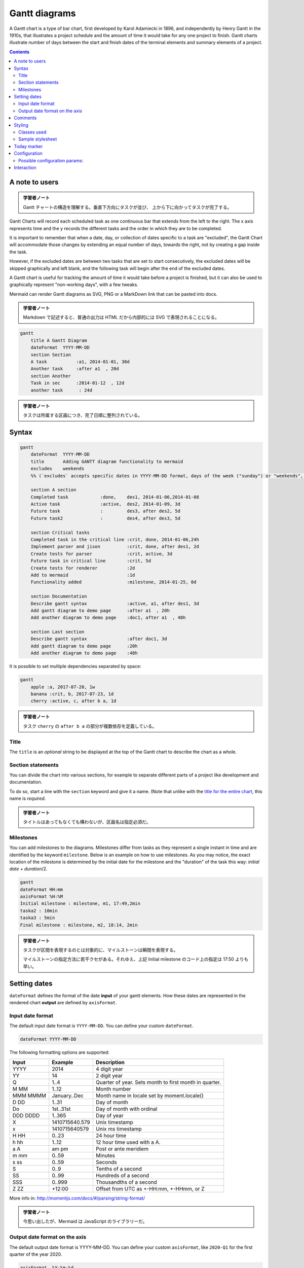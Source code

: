 =======================================================================
Gantt diagrams
=======================================================================

A Gantt chart is a type of bar chart, first developed by Karol Adamiecki in
1896, and independently by Henry Gantt in the 1910s, that illustrates a
project schedule and the amount of time it would take for any one project to
finish. Gantt charts illustrate number of days between the start and finish
dates of the terminal elements and summary elements of a project.

.. contents::
   :depth: 2

A note to users
=======================================================================

.. admonition:: 学習者ノート

   Gantt チャートの構造を理解する。垂直下方向にタスクが並び、
   上から下に向かってタスクが完了する。

Gantt Charts will record each scheduled task as one continuous bar that extends
from the left to the right. The x axis represents time and the y records the
different tasks and the order in which they are to be completed.

It is important to remember that when a date, day, or collection of dates
specific to a task are "excluded", the Gantt Chart will accommodate those
changes by extending an equal number of days, towards the right, not by creating
a gap inside the task.

However, if the excluded dates are between two tasks that are set to start
consecutively, the excluded dates will be skipped graphically and left blank,
and the following task will begin after the end of the excluded dates.

A Gantt chart is useful for tracking the amount of time it would take before a
project is finished, but it can also be used to graphically represent
"non-working days", with a few tweaks.

Mermaid can render Gantt diagrams as SVG, PNG or a MarkDown link that can be
pasted into docs.

.. admonition:: 学習者ノート

   Markdown で記述すると、普通の出力は HTML だから内部的には
   SVG で表現されることになる。

.. code:: mermaid

   gantt
       title A Gantt Diagram
       dateFormat  YYYY-MM-DD
       section Section
       A task           :a1, 2014-01-01, 30d
       Another task     :after a1  , 20d
       section Another
       Task in sec      :2014-01-12  , 12d
       another task      : 24d

.. admonition:: 学習者ノート

   タスクは所属する区画につき、完了日順に整列されている。

Syntax
=======================================================================

.. code:: mermaid

   gantt
       dateFormat  YYYY-MM-DD
       title       Adding GANTT diagram functionality to mermaid
       excludes    weekends
       %% (`excludes` accepts specific dates in YYYY-MM-DD format, days of the week ("sunday") or "weekends", but not the word "weekdays".)

       section A section
       Completed task            :done,    des1, 2014-01-06,2014-01-08
       Active task               :active,  des2, 2014-01-09, 3d
       Future task               :         des3, after des2, 5d
       Future task2              :         des4, after des3, 5d

       section Critical tasks
       Completed task in the critical line :crit, done, 2014-01-06,24h
       Implement parser and jison          :crit, done, after des1, 2d
       Create tests for parser             :crit, active, 3d
       Future task in critical line        :crit, 5d
       Create tests for renderer           :2d
       Add to mermaid                      :1d
       Functionality added                 :milestone, 2014-01-25, 0d

       section Documentation
       Describe gantt syntax               :active, a1, after des1, 3d
       Add gantt diagram to demo page      :after a1  , 20h
       Add another diagram to demo page    :doc1, after a1  , 48h

       section Last section
       Describe gantt syntax               :after doc1, 3d
       Add gantt diagram to demo page      :20h
       Add another diagram to demo page    :48h

It is possible to set multiple dependencies separated by space:

.. code:: mermaid

   gantt
       apple :a, 2017-07-20, 1w
       banana :crit, b, 2017-07-23, 1d
       cherry :active, c, after b a, 1d

.. admonition:: 学習者ノート

   タスク ``cherry`` の ``after b a`` の部分が複数依存を定義している。

Title
-----------------------------------------------------------------------

The ``title`` is an *optional* string to be displayed at the top of the Gantt
chart to describe the chart as a whole.

Section statements
-----------------------------------------------------------------------

You can divide the chart into various sections, for example to separate
different parts of a project like development and documentation.

To do so, start a line with the ``section`` keyword and give it a name. (Note
that unlike with the `title for the entire chart <#title>`__, this name is
*required*.

.. admonition:: 学習者ノート

   タイトルはあってもなくても構わないが、区画名は指定必須だ。

Milestones
-----------------------------------------------------------------------

You can add milestones to the diagrams. Milestones differ from tasks as they
represent a single instant in time and are identified by the keyword
``milestone``. Below is an example on how to use milestones. As you may notice,
the exact location of the milestone is determined by the initial date for the
milestone and the "duration" of the task this way: *initial
date* + *duration*/2.

.. code:: mermaid

   gantt
   dateFormat HH:mm
   axisFormat %H:%M
   Initial milestone : milestone, m1, 17:49,2min
   taska2 : 10min
   taska3 : 5min
   Final milestone : milestone, m2, 18:14, 2min

.. admonition:: 学習者ノート

   タスクが区間を表現するのとは対象的に、マイルストーンは瞬間を表現する。

   マイルストーンの指定方法に若干クセがある。それゆえ、上記 Initial milestone
   のコード上の指定は 17:50 よりも早い。

Setting dates
=======================================================================

``dateFormat`` defines the format of the date **input** of your gantt elements.
How these dates are represented in the rendered chart **output** are defined by
``axisFormat``.

Input date format
-----------------------------------------------------------------------

The default input date format is ``YYYY-MM-DD``. You can define your custom
``dateFormat``.

.. code:: text

   dateFormat YYYY-MM-DD

The following formatting options are supported:

======== ============== ======================================================
Input    Example        Description
======== ============== ======================================================
YYYY     2014           4 digit year
YY       14             2 digit year
Q        1..4           Quarter of year. Sets month to first month in quarter.
M MM     1..12          Month number
MMM MMMM January..Dec   Month name in locale set by moment.locale()
D DD     1..31          Day of month
Do       1st..31st      Day of month with ordinal
DDD DDDD 1..365         Day of year
X        1410715640.579 Unix timestamp
x        1410715640579  Unix ms timestamp
H HH     0..23          24 hour time
h hh     1..12          12 hour time used with a A.
a A      am pm          Post or ante meridiem
m mm     0..59          Minutes
s ss     0..59          Seconds
S        0..9           Tenths of a second
SS       0..99          Hundreds of a second
SSS      0..999         Thousandths of a second
Z ZZ     +12:00         Offset from UTC as +-HH:mm, +-HHmm, or Z
======== ============== ======================================================

More info in: http://momentjs.com/docs/#/parsing/string-format/

.. admonition:: 学習者ノート

   今思い出したが、Mermaid は JavaScript のライブラリーだ。

Output date format on the axis
-----------------------------------------------------------------------

The default output date format is YYYY-MM-DD. You can define your custom
``axisFormat``, like ``2020-Q1`` for the first quarter of the year 2020.

.. code:: text

   axisFormat  %Y-%m-%d

The following formatting strings are supported:

.. code:: text

   %a - abbreviated weekday name.
   %A - full weekday name.
   %b - abbreviated month name.
   %B - full month name.
   %c - date and time, as "%a %b %e %H:%M:%S %Y".
   %d - zero-padded day of the month as a decimal number [01,31].
   %e - space-padded day of the month as a decimal number [ 1,31]; equivalent to %_d.
   %H - hour (24-hour clock) as a decimal number [00,23].
   %I - hour (12-hour clock) as a decimal number [01,12].
   %j - day of the year as a decimal number [001,366].
   %m - month as a decimal number [01,12].
   %M - minute as a decimal number [00,59].
   %L - milliseconds as a decimal number [000, 999].
   %p - either AM or PM.
   %S - second as a decimal number [00,61].
   %U - week number of the year (Sunday as the first day of the week) as a decimal number [00,53].
   %w - weekday as a decimal number [0(Sunday),6].
   %W - week number of the year (Monday as the first day of the week) as a decimal number [00,53].
   %x - date, as "%m/%d/%Y".
   %X - time, as "%H:%M:%S".
   %y - year without century as a decimal number [00,99].
   %Y - year with century as a decimal number.
   %Z - time zone offset, such as "-0700".
   %% - a literal "%" character.

More info in: https://github.com/mbostock/d3/wiki/Time-Formatting

.. admonition:: 学習者ノート

   ``strftime`` と同じような感じだろう。

Comments
=======================================================================

Comments can be entered within a gantt chart, which will be ignored by the
parser. Comments need to be on their own line and must be prefaced with ``%%``
(double percent signs). Any text after the start of the comment to the next
newline will be treated as a comment, including any diagram syntax

.. code:: mermaid

   gantt
       title A Gantt Diagram
       %% this is a comment
       dateFormat  YYYY-MM-DD
       section Section
       A task           :a1, 2014-01-01, 30d
       Another task     :after a1  , 20d
       section Another
       Task in sec      :2014-01-12  , 12d
       another task      : 24d

.. admonition:: 学習者ノート

   これまで見てきた他の図式で用いられてきたコメントの構文と同じだ。

Styling
=======================================================================

Styling of the a gantt diagram is done by defining a number of css classes.
During rendering, these classes are extracted from the file located at
src/themes/gantt.scss

Classes used
-----------------------------------------------------------------------

.. csv-table::
   :delim: @
   :header: Class,Description

   grid.tick @ Styling for the Grid Lines
   grid.path @ Styling for the Grid's borders
   .taskText @ Task Text Styling
   .taskTextOutsideRight @ Styling for Task Text that exceeds the activity bar towards the right.
   .taskTextOutsideLeft @ Styling for Task Text that exceeds the activity bar, towards the left.
   todayMarker @ Toggle and Styling for the "Today Marker"

Sample stylesheet
-----------------------------------------------------------------------

.. code:: css

   .grid .tick {
       stroke: lightgrey;
       opacity: 0.3;
       shape-rendering: crispEdges;
   }
   .grid path {
       stroke-width: 0;
   }

   #tag {
       color: white;
       background: #FA283D;
       width: 150px;
       position: absolute;
       display: none;
       padding:3px 6px;
       margin-left: -80px;
       font-size: 11px;
   }

   #tag:before {
       border: solid transparent;
       content: ' ';
       height: 0;
       left: 50%;
       margin-left: -5px;
       position: absolute;
       width: 0;
       border-width: 10px;
       border-bottom-color: #FA283D;
       top: -20px;
   }
   .taskText {
       fill:white;
       text-anchor:middle;
   }
   .taskTextOutsideRight {
       fill:black;
       text-anchor:start;
   }
   .taskTextOutsideLeft {
       fill:black;
       text-anchor:end;
   }

Today marker
=======================================================================

You can style or hide the marker for the current date. To style it, add a value
for the ``todayMarker`` key.

.. code:: text

   todayMarker stroke-width:5px,stroke:#0f0,opacity:0.5

To hide the marker, set ``todayMarker`` to ``off``.

.. code:: text

   todayMarker off

Configuration
=======================================================================

It is possible to adjust the margins for rendering the gantt diagram.

This is done by defining the ``ganttConfig`` part of the configuration object.
How to use the CLI is described in the `mermaidCLI <mermaidCLI.html>`__ page.

mermaid.ganttConfig can be set to a JSON string with config parameters or the
corresponding object.

.. code:: javascript

   mermaid.ganttConfig = {
       titleTopMargin: 25,
       barHeight: 20,
       barGap: 4,
       topPadding: 75,
       sidePadding: 75
   }

Possible configuration params:
-----------------------------------------------------------------------

+-------------------------+-------------------------+-------------------------+
| Param                   | Description             | Default value           |
+=========================+=========================+=========================+
| mirrorActor             | Turns on/off the        | false                   |
|                         | rendering of actors     |                         |
|                         | below the diagram as    |                         |
|                         | well as above it        |                         |
+-------------------------+-------------------------+-------------------------+
| bottomMarginAdj         | Adjusts how far down    | 1                       |
|                         | the graph ended. Wide   |                         |
|                         | borders styles with css |                         |
|                         | could generate unwanted |                         |
|                         | clipping which is why   |                         |
|                         | this config param       |                         |
|                         | exists.                 |                         |
+-------------------------+-------------------------+-------------------------+

Interaction
=======================================================================

It is possible to bind a click event to a task. The click can lead to either a
javascript callback or to a link which will be opened in the current browser
tab.

.. note::

   This functionality is disabled when using ``securityLevel='strict'`` and
   enabled when using ``securityLevel='loose'``.

.. code:: text

   click taskId call callback(arguments)
   click taskId href URL

* taskId is the id of the task
* callback is the name of a javascript function defined on the page displaying
  the graph, the function will be called with the taskId as the parameter if no
  other arguments are specified.

Beginners tip, a full example using interactive links in an html context:

.. code:: html

   <body>
     <div class="mermaid">
       gantt
         dateFormat  YYYY-MM-DD

         section Clickable
         Visit mermaidjs           :active, cl1, 2014-01-07, 3d
         Print arguments         :cl2, after cl1, 3d
         Print task              :cl3, after cl2, 3d

         click cl1 href "https://mermaidjs.github.io/"
         click cl2 call printArguments("test1", "test2", test3)
         click cl3 call printTask()
     </div>

     <script>
       var printArguments = function(arg1, arg2, arg3) {
         alert('printArguments called with arguments: ' + arg1 + ', ' + arg2 + ', ' + arg3);
       }
       var printTask = function(taskId) {
         alert('taskId: ' + taskId);
       }
       var config = {
         startOnLoad:true,
         securityLevel:'loose',
       };
       mermaid.initialize(config);
     </script>
   </body>

.. admonition:: 学習者ノート

   この機能は、これまで見てきた他の図式にも対応しているものがある。

   どうでもいいが、このドキュメント群に示される JavaScript は古風なコードだ。
